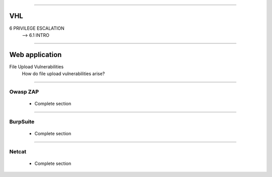####

---
VHL
---

6 PRIVILEGE ESCALATION
    --> 6.1 INTRO

####

---------------
Web application
---------------

File Upload Vulnerabilities
    How do file upload vulnerabilities arise?


####

Owasp ZAP
=========

    * Complete section

####

BurpSuite
=========

    * Complete section

####

Netcat
======

    * Complete section